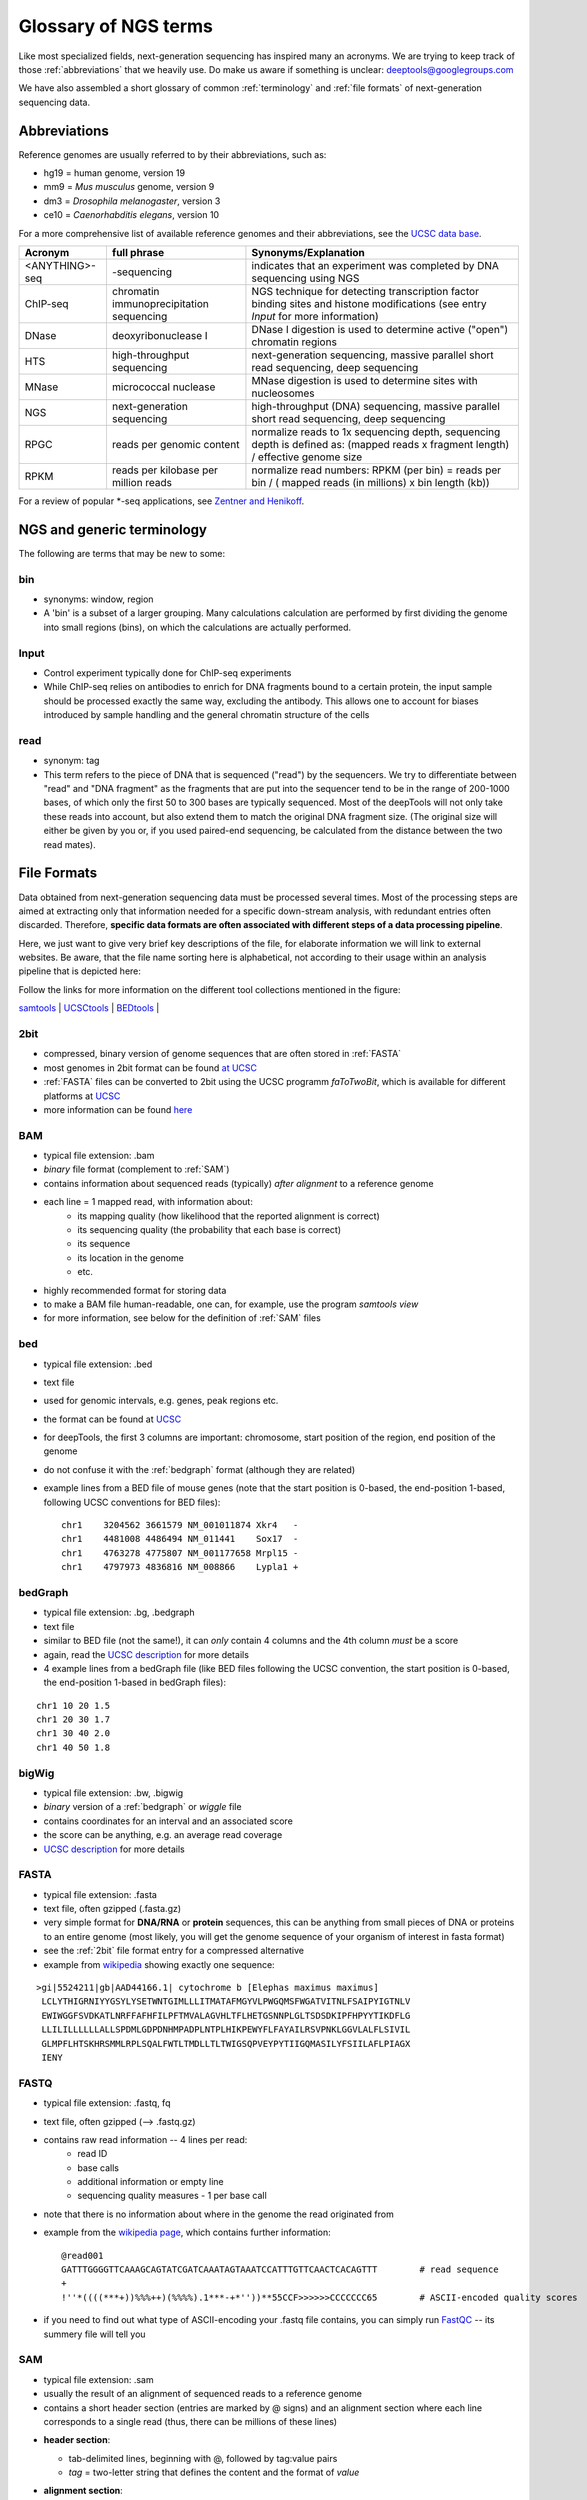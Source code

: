 Glossary of NGS terms
=====================

Like most specialized fields, next-generation sequencing has inspired many an acronyms.
We are trying to keep track of those :ref:`abbreviations` that we heavily use.
Do make us aware if something is unclear: deeptools@googlegroups.com

We have also assembled a short glossary of common :ref:`terminology` and
:ref:`file formats` of next-generation sequencing data.

.. _abbreviations:

Abbreviations
---------------

Reference genomes are usually referred to by their abbreviations, such as:

* hg19 = human genome, version 19
* mm9 = *Mus musculus* genome, version 9
* dm3 = *Drosophila melanogaster*, version 3
* ce10 = *Caenorhabditis elegans*, version 10

For a more comprehensive list of available reference genomes and their abbreviations,
see the `UCSC data base <http://hgdownload.soe.ucsc.edu/downloads.html>`__.
 
+---------------+------------------------------------------+-----------------------------------------------------------------------------------------------------------------------------------------------+
| Acronym       | full phrase                              | Synonyms/Explanation                                                                                                                          |
+===============+==========================================+===============================================================================================================================================+
| <ANYTHING>-seq| -sequencing                              |indicates that an experiment was completed by DNA sequencing using NGS                                                                         |
+---------------+------------------------------------------+-----------------------------------------------------------------------------------------------------------------------------------------------+
| ChIP-seq      | chromatin immunoprecipitation sequencing | NGS technique for detecting transcription factor binding sites and histone modifications (see entry *Input* for more information)             |
+---------------+------------------------------------------+-----------------------------------------------------------------------------------------------------------------------------------------------+
| DNase         | deoxyribonuclease I                      | DNase I digestion is used to determine active ("open") chromatin regions                                                                      |
+---------------+------------------------------------------+-----------------------------------------------------------------------------------------------------------------------------------------------+
| HTS           | high-throughput sequencing               | next-generation sequencing, massive parallel short read sequencing, deep sequencing                                                           |
+---------------+------------------------------------------+-----------------------------------------------------------------------------------------------------------------------------------------------+
| MNase         | micrococcal nuclease                     | MNase digestion is used to determine sites with nucleosomes                                                                                   |
+---------------+------------------------------------------+-----------------------------------------------------------------------------------------------------------------------------------------------+
| NGS           | next-generation sequencing               | high-throughput (DNA) sequencing, massive parallel short read sequencing, deep sequencing                                                     |
+---------------+------------------------------------------+-----------------------------------------------------------------------------------------------------------------------------------------------+
| RPGC          | reads per genomic content                | normalize reads to 1x sequencing depth, sequencing depth is defined as: (mapped reads x fragment length) / effective genome size              |
+---------------+------------------------------------------+-----------------------------------------------------------------------------------------------------------------------------------------------+
| RPKM          | reads per kilobase per million reads     | normalize read numbers: RPKM (per bin) = reads per bin / ( mapped reads (in millions) x bin length (kb))                                      |
+---------------+------------------------------------------+-----------------------------------------------------------------------------------------------------------------------------------------------+

For a review of popular \*-seq applications, see `Zentner and Henikoff <http://genomebiology.com/2012/13/10/250>`__.

.. _terminology:

NGS and generic terminology
---------------------------
The following are terms that may be new to some:

.. _bin:

bin
^^^

* synonyms: window, region
* A 'bin' is a subset of a larger grouping. Many calculations calculation are performed by first dividing the genome into small regions (bins), on which the calculations are actually performed.

.. _input:

Input
^^^^^^^^

* Control experiment typically done for ChIP-seq experiments 
* While ChIP-seq relies on antibodies to enrich for DNA fragments bound to a certain protein, the input sample should be processed exactly the same way, excluding the antibody. This allows one to account for biases introduced by sample handling and the general chromatin structure of the cells 

.. _read:

read
^^^^^^^^

* synonym: tag
* This term refers to the piece of DNA that is sequenced ("read") by the sequencers. We try to differentiate between "read" and "DNA fragment" as the fragments that are put into the sequencer tend to be in the range of 200-1000 bases, of which only the first 50 to 300 bases are typically sequenced. Most of the deepTools will not only take these reads into account, but also extend them to match the original DNA fragment size. (The original size will either be given by you or, if you used paired-end sequencing, be calculated from the distance between the two read mates).

.. _file formats:

File Formats
-------------------

Data obtained from next-generation sequencing data must be processed several times.
Most of the processing steps are aimed at extracting only that information
needed for a specific down-stream analysis, with redundant entries often discarded.
Therefore, **specific data formats are often associated with different steps of a data processing pipeline**.

Here, we just want to give very brief key descriptions of the file, for elaborate information we will link to external websites.
Be aware, that the file name sorting here is alphabetical, not according to their usage within an analysis pipeline that is depicted here:

.. image:: ../images/flowChart_FileFormats.png

Follow the links for more information on the different tool collections mentioned in the figure:

`samtools <http://www.htslib.org/>`__ |
`UCSCtools <http://hgdownload.cse.ucsc.edu/admin/exe/>`__ |
`BEDtools <http://bedtools.readthedocs.org/en/latest/>`__ |

.. _2bit:

2bit
^^^^^

* compressed, binary version of genome sequences that are often stored in :ref:`FASTA` 
* most genomes in 2bit format can be found `at UCSC <http://hgdownload.cse.ucsc.edu/gbdb/>`__
* :ref:`FASTA` files can be converted to 2bit using the UCSC programm *faToTwoBit*, which is available for different platforms at `UCSC <http://hgdownload.cse.ucsc.edu/admin/exe/>`__
* more information can be found `here <http://genome.ucsc.edu/FAQ/FAQformat.html#format7>`__

.. _BAM:

BAM
^^^^

* typical file extension: .bam
* *binary* file format (complement to :ref:`SAM`)
* contains information about sequenced reads (typically) *after alignment* to a reference genome
* each line = 1 mapped read, with information about:
    *  its mapping quality (how likelihood that the reported alignment is correct)
    *  its sequencing quality (the probability that each base is correct)
    *  its sequence
    *  its location in the genome
    *  etc.
* highly recommended format for storing data
* to make a BAM file human-readable, one can, for example, use the program *samtools view* 
* for more information, see below for the definition of :ref:`SAM` files

.. _bed:

bed
^^^

* typical file extension: .bed
* text file
* used for genomic intervals, e.g. genes, peak regions etc.
* the format can be found at `UCSC <http://genome.ucsc.edu/FAQ/FAQformat.html#format1>`__
* for deepTools, the first 3 columns are important: chromosome, start position of the region, end position of the genome
* do not confuse it with the :ref:`bedgraph` format (although they are related)
* example lines from a BED file of mouse genes (note that the start position is 0-based, the end-position 1-based, following UCSC conventions for BED files)::

    chr1    3204562 3661579 NM_001011874 Xkr4   -
    chr1    4481008 4486494 NM_011441    Sox17  -
    chr1    4763278 4775807 NM_001177658 Mrpl15 -
    chr1    4797973 4836816 NM_008866    Lypla1 +

.. _bedGraph:

bedGraph 
^^^^^^^^

* typical file extension: .bg, .bedgraph
* text file
* similar to BED file (not the same!), it can *only* contain 4 columns and the 4th column *must* be a score
* again, read the `UCSC description <https://genome.ucsc.edu/FAQ/FAQformat.html#format1.8>`__  for more details
* 4  example lines from a bedGraph file (like BED files following the UCSC convention, the start position is 0-based, the end-position 1-based in bedGraph files):

::

    chr1 10 20 1.5
    chr1 20 30 1.7
    chr1 30 40 2.0
    chr1 40 50 1.8

.. _bigWig:

bigWig 
^^^^^^

* typical file extension: .bw, .bigwig
* *binary* version of a :ref:`bedgraph` or `wiggle` file
* contains coordinates for an interval and an associated score
* the score can be anything, e.g. an average read coverage
* `UCSC description <https://genome.ucsc.edu/FAQ/FAQformat.html#format6.1>`__ for more details

.. _FASTA:

FASTA 
^^^^^^

* typical file extension: .fasta
* text file, often gzipped (.fasta.gz)
* very simple format for **DNA/RNA** or **protein** sequences, this can be anything from small pieces of DNA or proteins to an entire genome (most likely, you will get the genome sequence of your organism of interest in fasta format)
* see the :ref:`2bit` file format entry for a compressed alternative
* example from `wikipedia <http://en.wikipedia.org/wiki/FASTA_format>`__ showing exactly one sequence:

::

    >gi|5524211|gb|AAD44166.1| cytochrome b [Elephas maximus maximus]
     LCLYTHIGRNIYYGSYLYSETWNTGIMLLLITMATAFMGYVLPWGQMSFWGATVITNLFSAIPYIGTNLV
     EWIWGGFSVDKATLNRFFAFHFILPFTMVALAGVHLTFLHETGSNNPLGLTSDSDKIPFHPYYTIKDFLG
     LLILILLLLLLALLSPDMLGDPDNHMPADPLNTPLHIKPEWYFLFAYAILRSVPNKLGGVLALFLSIVIL
     GLMPFLHTSKHRSMMLRPLSQALFWTLTMDLLTLTWIGSQPVEYPYTIIGQMASILYFSIILAFLPIAGX
     IENY

.. _FASTQ:

FASTQ
^^^^^

* typical file extension: .fastq, fq
* text file, often gzipped (--> .fastq.gz)
* contains raw read information -- 4 lines per read:
	 * read ID
	 * base calls
	 * additional information or empty line
	 * sequencing quality measures - 1 per base call
* note that there is no information about where in the genome the read originated from
* example from the `wikipedia page <http://en.wikipedia.org/wiki/Fastq>`__, which contains further information::

    @read001														# read ID
    GATTTGGGGTTCAAAGCAGTATCGATCAAATAGTAAATCCATTTGTTCAACTCACAGTTT	# read sequence
    +																# usually empty line
    !''*((((***+))%%%++)(%%%%).1***-+*''))**55CCF>>>>>>CCCCCCC65	# ASCII-encoded quality scores

* if you need to find out what type of ASCII-encoding your .fastq file contains, you can simply run `FastQC <http://www.bioinformatics.babraham.ac.uk/projects/fastqc/>`__ -- its summery file will tell you

.. _SAM:

SAM
^^^ 

* typical file extension: .sam
* usually the result of an alignment of sequenced reads to a reference genome
* contains a short header section (entries are marked by @ signs) and an alignment section where each line corresponds to a single read (thus, there can be millions of these lines)

.. image:: ../images/glossary_sam.png

* **header section**:

  * tab-delimited lines, beginning with @, followed by tag\:value pairs
  * *tag* = two-letter string that defines the content and the format of *value*
	
* **alignment section**:

  * each line contains information about its mapping quality, its sequence, its location in the genome etc.
    ::

        r001 163 chr1 7 30 8M2I4M1D3M = 37 39 TTAGATAAAGGATACTG *
        r002 0 chr1 9 30 3S6M1P1I4M * 0 0 AAAAGATAAGGATA *

  * the **flag in the second field** contains the answer to several yes/no assessments that are encoded in a single number
  * for more details on the flag, see `this thorough explanation <http://ppotato.wordpress.com/2010/08/25/samtool-bitwise-flag-paired-reads/>`__ or `this more technical explanation <http://blog.nextgenetics.net/?e=18>`__
  * the **CIGAR string in the 6th field** represents the types of operations that were needed in order to align the read to the specific genome location:

    * insertion
    * deletion (small deletions denoted with `D`, bigger deletions, e.g., for spliced reads, denoted with `N`)
    * clipping (deletion at the ends of a read)

.. warning::  Although the SAM/BAM format is rather meticulously defined and documented, whether an alignment program will produce a SAM/BAM file that adheres to these principles is completely up to the programmer. The mapping score, CIGAR string, and particularly, **all optional flags** (fields >11) are often **very differently defined depending on the program**. If you plan on filtering your data based on any of these criteria, make sure you know exactly how these entries were calculated and set!

